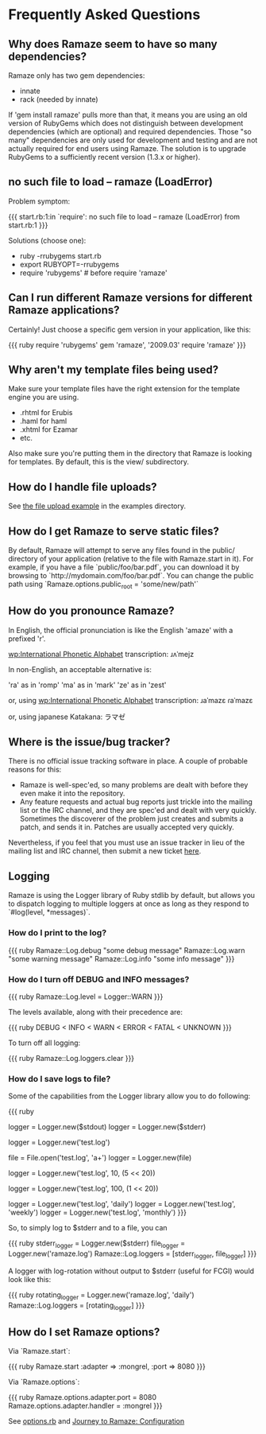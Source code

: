 * Frequently Asked Questions

** Why does Ramaze seem to have so many dependencies?

Ramaze only has two gem dependencies:

 - innate
 - rack (needed by innate)

If 'gem install ramaze' pulls more than that, it means you are using an old version of RubyGems which does not distinguish between development dependencies (which are optional) and required dependencies.  Those "so many" dependencies are only used for development and testing and are not actually required for end users using Ramaze.  The solution is to upgrade RubyGems to a sufficiently recent version (1.3.x or higher).

** no such file to load -- ramaze (LoadError)

Problem symptom:

{{{
  start.rb:1:in `require': no such file to load -- ramaze (LoadError) from start.rb:1
}}}

Solutions (choose one):

 - ruby -rrubygems start.rb
 - export RUBYOPT=-rrubygems
 - require 'rubygems'  # before require 'ramaze'

** Can I run different Ramaze versions for different Ramaze applications?

Certainly!  Just choose a specific gem version in your application, like this:

{{{ ruby
require 'rubygems'
gem 'ramaze', '2009.03'
require 'ramaze'
}}}


** Why aren't my template files being used?

Make sure your template files have the right extension for the template engine you are using.

 * .rhtml for Erubis
 * .haml for haml
 * .xhtml for Ezamar
 * etc.

Also make sure you're putting them in the directory that Ramaze is
looking for templates. By default, this is the view/ subdirectory.

** How do I handle file uploads?

See [[http://github.com/manveru/ramaze/tree/master/examples/app/upload][the file upload example]] in the examples directory.

** How do I get Ramaze to serve static files?

By default, Ramaze will attempt to serve any files found in the
public/ directory of your application (relative to the file with
Ramaze.start in it). For example, if you have a file
`public/foo/bar.pdf`, you can download it by browsing to
`http://mydomain.com/foo/bar.pdf`. You can change the public path using
`Ramaze.options.public_root = 'some/new/path'`

** How do you pronounce Ramaze?

In English, the official pronunciation is like the English 'amaze' with a prefixed 'r'.

[[wp:International%20Phonetic%20Alphabet][wp:International Phonetic Alphabet]] transcription:
  ɹʌˈmejz

In non-English, an acceptable alternative is:

  'ra' as in 'romp'
  'ma' as in 'mark'
  'ze' as in 'zest'

or, using [[wp:International%20Phonetic%20Alphabet][wp:International Phonetic Alphabet]] transcription:
  ɹaˈmazɛ
  ɾaˈmazɛ

or, using japanese Katakana:
  ラマゼ

** Where is the issue/bug tracker?

There is no official issue tracking software in place.  A couple of probable reasons for this:

 * Ramaze is well-spec'ed, so many problems are dealt with before they even make it into the repository.
 * Any feature requests and actual bug reports just trickle into the mailing list or the IRC channel, and they are spec'ed and dealt with very quickly. Sometimes the discoverer of the problem just creates and submits a patch, and sends it in. Patches are usually accepted very quickly.

Nevertheless, if you feel that you must use an issue tracker in lieu of the mailing list and IRC channel, then submit a new ticket [[http://github.com/manveru/ramaze/issues][here]].

** Logging

Ramaze is using the Logger library of Ruby stdlib by default, but allows you to dispatch logging to multiple loggers at once as long as they respond to `#log(level, *messages)`.

*** How do I print to the log?

{{{ ruby
Ramaze::Log.debug "some debug message"
Ramaze::Log.warn "some warning message"
Ramaze::Log.info "some info message"
}}}

*** How do I turn off DEBUG and INFO messages?

{{{ ruby
Ramaze::Log.level = Logger::WARN
}}}

The levels available, along with their precedence are:

{{{ ruby
DEBUG < INFO < WARN < ERROR < FATAL < UNKNOWN
}}}

To turn off all logging:

{{{ ruby
  Ramaze::Log.loggers.clear
}}}


*** How do I save logs to file?

Some of the capabilities from the Logger library allow you to do following:

{{{ ruby
# 1. Create logger for stderr/stdout
logger = Logger.new($stdout)
logger = Logger.new($stderr)

# 2. Create logger for a file
logger = Logger.new('test.log')

# 3. Create logger for file object
file = File.open('test.log', 'a+')
logger = Logger.new(file)

# 4. Create logger with rotation on specified file size

# 10 files history, 5 MB each
logger = Logger.new('test.log', 10, (5 << 20))

# 100 files history, 1 MB each
logger = Logger.new('test.log', 100, (1 << 20))

# 5. Create a logger which ages logfiles daily/weekly/monthly

logger = Logger.new('test.log', 'daily')
logger = Logger.new('test.log', 'weekly')
logger = Logger.new('test.log', 'monthly')
}}}

So, to simply log to $stderr and to a file, you can

{{{ ruby
stderr_logger = Logger.new($stderr)
file_logger = Logger.new('ramaze.log')
Ramaze::Log.loggers = [stderr_logger, file_logger]
}}}

A logger with log-rotation without output to $stderr (useful for FCGI) would look like this:

{{{ ruby
rotating_logger = Logger.new('ramaze.log', 'daily')
Ramaze::Log.loggers = [rotating_logger]
}}}


** How do I set Ramaze options?

Via `Ramaze.start`:

{{{ ruby
Ramaze.start :adapter => :mongrel, :port => 8080
}}}

Via `Ramaze.options`:

{{{ ruby
Ramaze.options.adapter.port = 8080
Ramaze.options.adapter.handler = :mongrel
}}}

See [[http://github.com/manveru/innate/blob/master/lib/innate/options.rb][options.rb]] and [[http://book.ramaze.net/#_configuration][Journey to Ramaze: Configuration]]

